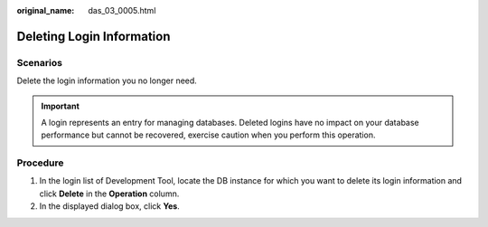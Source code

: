 :original_name: das_03_0005.html

.. _das_03_0005:

Deleting Login Information
==========================

Scenarios
---------

Delete the login information you no longer need.

.. important::

   A login represents an entry for managing databases. Deleted logins have no impact on your database performance but cannot be recovered, exercise caution when you perform this operation.

Procedure
---------

#. In the login list of Development Tool, locate the DB instance for which you want to delete its login information and click **Delete** in the **Operation** column.
#. In the displayed dialog box, click **Yes**.

